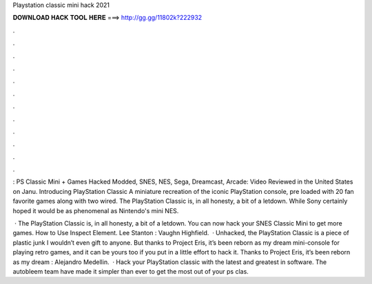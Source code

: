 Playstation classic mini hack 2021



𝐃𝐎𝐖𝐍𝐋𝐎𝐀𝐃 𝐇𝐀𝐂𝐊 𝐓𝐎𝐎𝐋 𝐇𝐄𝐑𝐄 ===> http://gg.gg/11802k?222932



.



.



.



.



.



.



.



.



.



.



.



.

: PS Classic Mini + Games Hacked Modded, SNES, NES, Sega, Dreamcast, Arcade: Video Reviewed in the United States on Janu. Introducing PlayStation Classic A miniature recreation of the iconic PlayStation console, pre loaded with 20 fan favorite games along with two wired. The PlayStation Classic is, in all honesty, a bit of a letdown. While Sony certainly hoped it would be as phenomenal as Nintendo's mini NES.

 · The PlayStation Classic is, in all honesty, a bit of a letdown. You can now hack your SNES Classic Mini to get more games. How to Use Inspect Element. Lee Stanton : Vaughn Highfield.  · Unhacked, the PlayStation Classic is a piece of plastic junk I wouldn’t even gift to anyone. But thanks to Project Eris, it’s been reborn as my dream mini-console for playing retro games, and it can be yours too if you put in a little effort to hack it. Thanks to Project Eris, it’s been reborn as my dream : Alejandro Medellin.  · Hack your PlayStation classic with the latest and greatest in software. The autobleem team have made it simpler than ever to get the most out of your ps clas.
